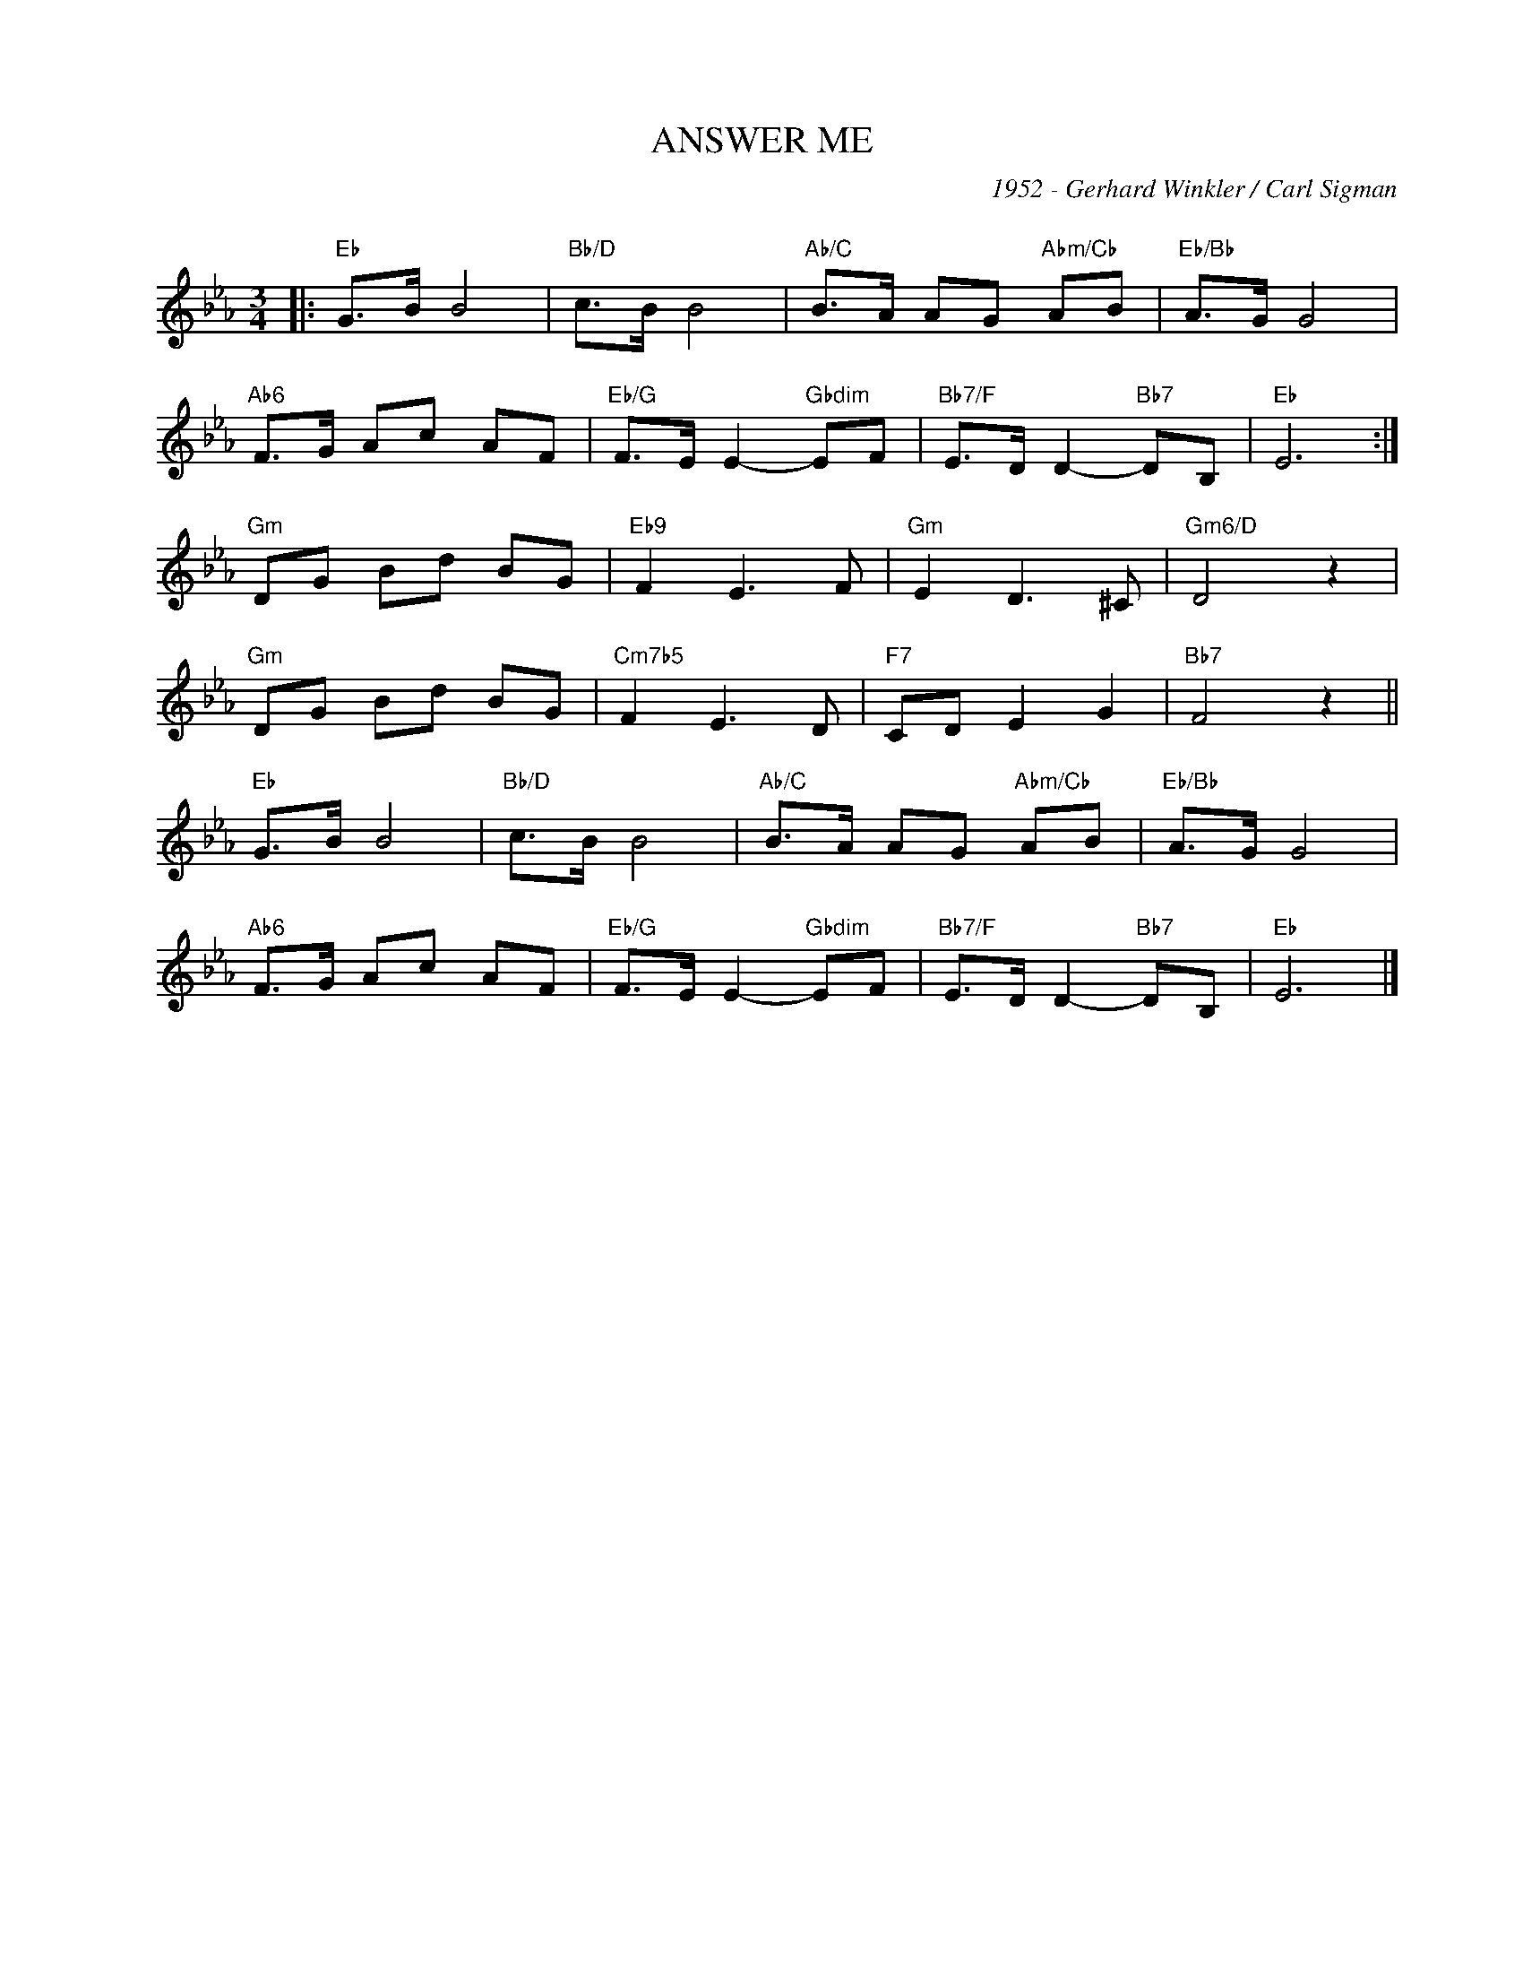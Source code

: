 X:1
T:ANSWER ME
C:1952 - Gerhard Winkler / Carl Sigman
C:
Z:Fred Rauch (German), Carl sigman (English)
Z:Copyright Â© www.realbook.site
L:1/8
M:3/4
I:linebreak $
K:Eb
V:1 treble nm=" " snm=" "
V:1
|:"Eb" G>B B4 |"Bb/D" c>B B4 |"Ab/C" B>A AG"Abm/Cb" AB |"Eb/Bb" A>G G4 |$"Ab6" F>G Ac AF | %5
"Eb/G" F>E E2-"Gbdim" EF |"Bb7/F" E>D D2-"Bb7" DB, |"Eb" E6 :|$"Gm" DG Bd BG |"Eb9" F2 E3 F | %10
"Gm" E2 D3 ^C |"Gm6/D" D4 z2 |$"Gm" DG Bd BG |"Cm7b5" F2 E3 D |"F7" CD E2 G2 |"Bb7" F4 z2 ||$ %16
"Eb" G>B B4 |"Bb/D" c>B B4 |"Ab/C" B>A AG"Abm/Cb" AB |"Eb/Bb" A>G G4 |$"Ab6" F>G Ac AF | %21
"Eb/G" F>E E2-"Gbdim" EF |"Bb7/F" E>D D2-"Bb7" DB, |"Eb" E6 |] %24

